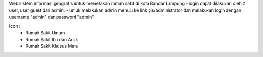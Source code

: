 Web sistem informasi geografis untuk memetakan rumah sakit di kota Bandar Lampung
- login dapat dilakukan oleh 2 user, user guest dan admin.
- untuk melakukan admin menuju ke link gis/administrator dan melakukan login dengan username "admin" dan password "admin".

Icon :
      - Rumah Sakit Umum 
      - Rumah Sakit Ibu dan Anak
      - Rumah Sakit Khusus Mata
